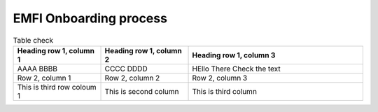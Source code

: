 EMFI Onboarding process
=========================

.. list-table:: Table check 
   :widths: 25 25 50
   :header-rows: 1

   * - Heading row 1, column 1
     - Heading row 1, column 2
     - Heading row 1, column 3
   * - AAAA BBBB
     - CCCC DDDD
     - HEllo There Check the text 
   * - Row 2, column 1
     - Row 2, column 2
     - Row 2, column 3
   * - This is third row coloum 1
     - This is second column 
     - This is third column 
   
   

